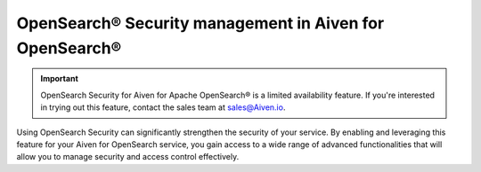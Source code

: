 OpenSearch® Security management in Aiven for OpenSearch®
================================================================

.. important::

    OpenSearch Security for Aiven for Apache OpenSearch® is a limited availability feature. If you're interested in trying out this feature, contact the sales team at `sales@Aiven.io <mailto:sales@Aiven.io>`_.

Using OpenSearch Security can significantly strengthen the security of your service. By enabling and leveraging this feature for your Aiven for OpenSearch service, you gain access to a wide range of advanced functionalities that will allow you to manage security and access control effectively. 


.. grid:: 1 2 2 2

    .. grid-item-card:: :doc:`Enable OpenSearch® Security management </docs/products/opensearch/howto/enable-opensearch-security>`
        :shadow: md
        :margin: 2 2 0 0

    .. grid-item-card:: :doc:`SAML authentication </docs/products/opensearch/howto/saml-sso-authentication>`
        :shadow: md
        :margin: 2 2 0 0

    .. grid-item-card:: :doc:`Enable, configure, and visualize OpenSearch® Audit logs </docs/products/opensearch/howto/audit-logs>`
        :shadow: md
        :margin: 2 2 0 0

    .. grid-item-card:: :doc:`Set up OpenSearch® Dashboard multi-tenancy </docs/products/opensearch/howto/opensearch-dashboard-multi_tenancy>`
        :shadow: md
        :margin: 2 2 0 0